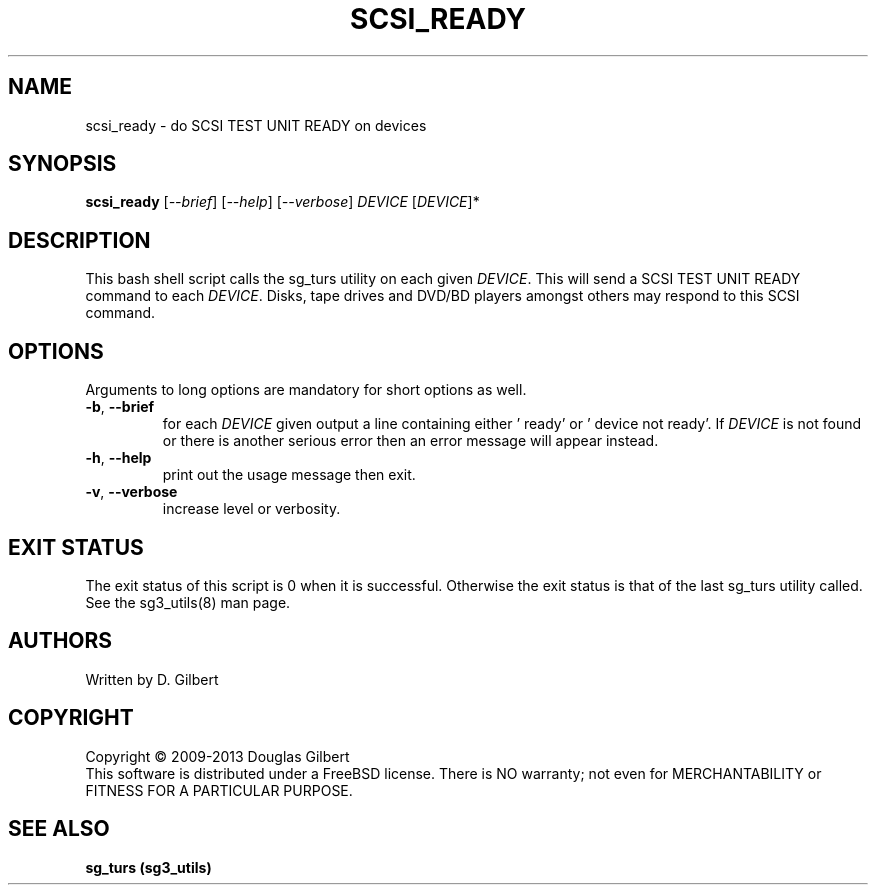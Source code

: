 .TH SCSI_READY "8" "May 2013" "sg3_utils\-1.36" SG3_UTILS
.SH NAME
scsi_ready \- do SCSI TEST UNIT READY on devices
.SH SYNOPSIS
.B scsi_ready
[\fI\-\-brief\fR] [\fI\-\-help\fR] [\fI\-\-verbose\fR]
\fIDEVICE\fR [\fIDEVICE\fR]*
.SH DESCRIPTION
.\" Add any additional description here
.PP
This bash shell script calls the sg_turs utility on each given
\fIDEVICE\fR. This will send a SCSI TEST UNIT READY command to each
\fIDEVICE\fR. Disks, tape drives and DVD/BD players amongst others
may respond to this SCSI command.
.SH OPTIONS
Arguments to long options are mandatory for short options as well.
.TP
\fB\-b\fR, \fB\-\-brief\fR
for each \fIDEVICE\fR given output a line containing either '    ready'
or '    device not ready'. If \fIDEVICE\fR is not found or there is
another serious error then an error message will appear instead.
.TP
\fB\-h\fR, \fB\-\-help\fR
print out the usage message then exit.
.TP
\fB\-v\fR, \fB\-\-verbose\fR
increase level or verbosity.
.SH EXIT STATUS
The exit status of this script is 0 when it is successful. Otherwise the
exit status is that of the last sg_turs utility called. See
the sg3_utils(8) man page.
.SH AUTHORS
Written by D. Gilbert
.SH COPYRIGHT
Copyright \(co 2009\-2013 Douglas Gilbert
.br
This software is distributed under a FreeBSD license. There is NO
warranty; not even for MERCHANTABILITY or FITNESS FOR A PARTICULAR PURPOSE.
.SH "SEE ALSO"
.B sg_turs (sg3_utils)

